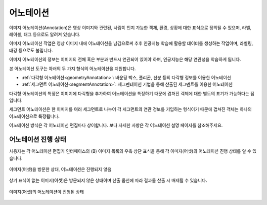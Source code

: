 .. _annotation:

어노테이션
===================================================

이미지 어노테이션(Annotation)은 영상 이미지와 관련된, 사람이 인지 가능한 객체, 환경, 상황에 대한 표식으로 정의될 수 있으며, 라벨, 레이블, 태그 등으로도 알려져 있습니다.

이미지 어노테이션 작업은 영상 이미지 내에 어노테이션을 남김으로써 추후 인공지능 학습에 활용할 데이터를 생성하는 작업이며, 라벨링, 태깅 등으로도 불립니다.

이미지 어노테이션의 정보는 이미지의 전체 혹은 부분과 반드시 연관되어 있어야 하며, 인공지능은 해당 연관성을 학습하게 됩니다.


본 어노테이션 도구는 아래의 두 가지 형식의 어노테이션을 지원합니다.

* :ref:`다각형 어노테이션<geometryAnnotation>`: 바운딩 박스, 폴리곤, 선분 등의 다각형 정보를 이용한 어노테이션
* :ref:`세그먼트 어노테이션<segmentAnnotation>`: 세그멘테이션 기법을 통해 산출된 세그멘트를 이용한 어노테이션

다각형 어노테이션의 특징은 이미지에 다각형을 추가하여 어노테이션을 특정하기 때문에 겹쳐진 객체에 대한 별도의 표기가 가능하다는 점입니다.

세그먼트 어노테이션은 한 이미지를 여러 세그먼트로 나누어 각 세그먼트의 연관 정보를 기입하는 형식이기 때문에 겹쳐진 객체는 하나의 어노테이션으로 특정됩니다.

어노테이션 방식은 각 어노테이션 편집마다 상이합니다. 보다 자세한 사항은 각 어노테이션 설명 페이지를 참조해주세요.


어노테이션 진행 상태
^^^^^^^^^^^^^^^^^^^^

사용자는 각 어노테이션 편집기 인터페이스의 (B) 이미지 목록의 우측 상단 표식을 통해 각 이미지(어셋)의 어노테이션 진행 상태를 알 수 있습니다.

.. figure:: _static/images/screenshots/viewed.png
    :align: center
    :alt: 방문

    이미지(어셋)을 방문한 상태, 어노테이션은 진행되지 않음

상기 표식이 없는 이미지(어셋)은 방문되지 않은 상태이며 산출 옵션에 따라 결과물 산출 시 배제될 수 있습니다.

.. figure:: _static/images/screenshots/tagged.png
    :align: center
    :alt: 어노테이션 진행

    이미지(어셋)의 어노테이션이 진행된 상태



